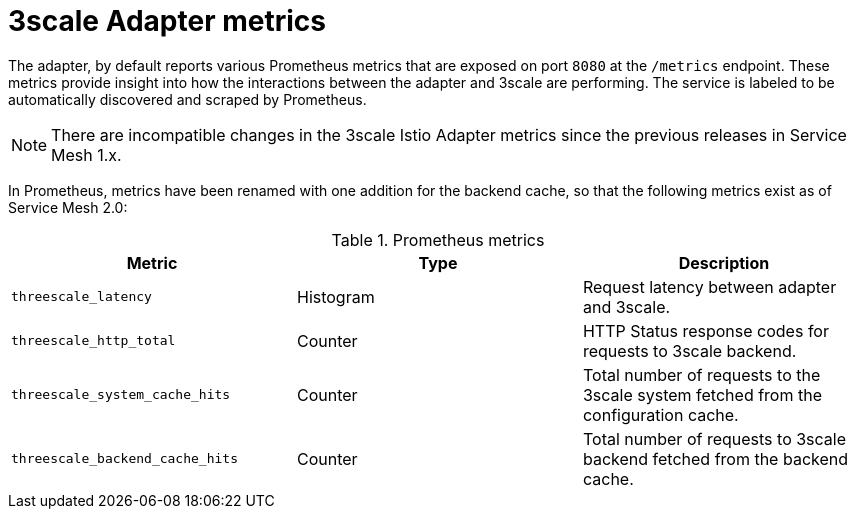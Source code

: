 // Module included in the following assemblies:
//
// * service_mesh/v1x/threescale_adapter/threescale-adapter.adoc
// * service_mesh/v2x/threescale_adapter/threescale-adapter.adoc

[id="ossm-threescale-metrics_{context}"]
= 3scale Adapter metrics

The adapter, by default reports various Prometheus metrics that are exposed on port `8080` at the `/metrics` endpoint. These metrics provide insight into how the interactions between the adapter and 3scale are performing. The service is labeled to be automatically discovered and scraped by Prometheus.

[NOTE]
====
There are incompatible changes in the 3scale Istio Adapter metrics since the previous releases in Service Mesh 1.x.
====

In Prometheus, metrics have been renamed with one addition for the backend cache, so that the following metrics exist as of Service Mesh 2.0:

.Prometheus metrics
|===
|Metric |Type |Description

|`threescale_latency`
|Histogram
|Request latency between adapter and 3scale.

|`threescale_http_total`
|Counter
|HTTP Status response codes for requests to 3scale backend.

|`threescale_system_cache_hits`
|Counter
|Total number of requests to the 3scale system fetched from the configuration cache.

|`threescale_backend_cache_hits`
|Counter
|Total number of requests to 3scale backend fetched from the backend cache.
|===
